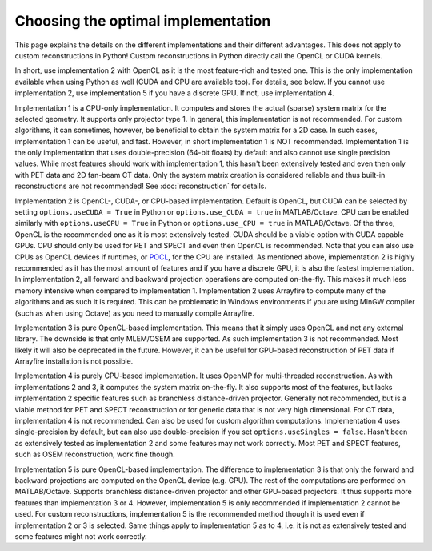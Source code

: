 Choosing the optimal implementation
===================================

This page explains the details on the different implementations and their different advantages. This does not apply to custom reconstructions in Python! Custom reconstructions in Python directly call the OpenCL or CUDA kernels.

In short, use implementation 2 with OpenCL as it is the most feature-rich and tested one. This is the only implementation available when using Python as well (CUDA and CPU are available too). For details, see below. If you cannot use implementation 2, use implementation 5 if you have a discrete GPU. If not, use implementation 4.

Implementation 1 is a CPU-only implementation. It computes and stores the actual (sparse) system matrix for the selected geometry. It supports only projector type 1. In general,
this implementation is not recommended. For custom algorithms, it can sometimes, however, be beneficial to obtain the system matrix for a 2D case. In such cases, implementation 1 can be useful, and fast. However,
in short implementation 1 is NOT recommended. Implementation 1 is the only implementation that uses double-precision (64-bit floats) by default and also cannot use single precision values. While most features should work with
implementation 1, this hasn't been extensively tested and even then only with PET data and 2D fan-beam CT data. Only the system matrix creation is considered reliable and thus built-in reconstructions are not recommended! See :doc:`reconstruction` for details.

Implementation 2 is OpenCL-, CUDA-, or CPU-based implementation. Default is OpenCL, but CUDA can be selected by setting ``options.useCUDA = True`` in Python or ``options.use_CUDA = true`` in MATLAB/Octave. 
CPU can be enabled similarly with ``options.useCPU = True`` in Python or ``options.use_CPU = true`` in MATLAB/Octave. Of the three, OpenCL is the recommended one as it is most extensively tested. CUDA should be a viable option
with CUDA capable GPUs. CPU should only be used for PET and SPECT and even then OpenCL is recommended. Note that you can also use CPUs as OpenCL devices if runtimes, or `POCL <https://portablecl.org/>`_, for the CPU are installed. As mentioned above, implementation 2 is highly recommended as it has the most amount of features
and if you have a discrete GPU, it is also the fastest implementation. In implementation 2, all forward and backward projection operations are computed on-the-fly. This makes it much less memory intensive when compared to implementation 1.
Implementation 2 uses Arrayfire to compute many of the algorithms and as such it is required. This can be problematic in Windows environments if you are using MinGW compiler (such as when using Octave) as you need to manually compile Arrayfire. 

Implementation 3 is pure OpenCL-based implementation. This means that it simply uses OpenCL and not any external library. The downside is that only MLEM/OSEM are supported. As such implementation 3 is not recommended. 
Most likely it will also be deprecated in the future. However, it can be useful for GPU-based reconstruction of PET data if Arrayfire installation is not possible.

Implementation 4 is purely CPU-based implementation. It uses OpenMP for multi-threaded reconstruction. As with implementations 2 and 3, it computes the system matrix on-the-fly. It also supports most of the features, but lacks
implementation 2 specific features such as branchless distance-driven projector. Generally not recommended, but is a viable method for PET and SPECT reconstruction or for generic data that is not very high dimensional. For CT data,
implementation 4 is not recommended. Can also be used for custom algorithm computations. Implementation 4 uses single-precision by default, but can also use double-precision if you set ``options.useSingles = false``. Hasn't been
as extensively tested as implementation 2 and some features may not work correctly. Most PET and SPECT features, such as OSEM reconstruction, work fine though.

Implementation 5 is pure OpenCL-based implementation. The difference to implementation 3 is that only the forward and backward projections are computed on the OpenCL device (e.g. GPU). The rest of the computations are performed
on MATLAB/Octave. Supports branchless distance-driven projector and other GPU-based projectors. It thus supports more features than implementation 3 or 4. However, implementation 5 is only recommended if implementation 2 cannot
be used. For custom reconstructions, implementation 5 is the recommended method though it is used even if implementation 2 or 3 is selected. Same things apply to implementation 5 as to 4, i.e. it is not as extensively tested 
and some features might not work correctly.